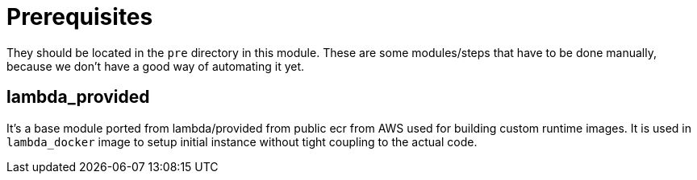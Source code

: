 = Prerequisites

They should be located in the `pre` directory in this module. These are some modules/steps that have to be done manually, because we don't have a good way of automating it yet.

== lambda_provided
It's a base module ported from lambda/provided from public ecr from AWS used for building custom runtime images. It is used in `lambda_docker` image to setup initial instance without tight coupling to the actual code.

